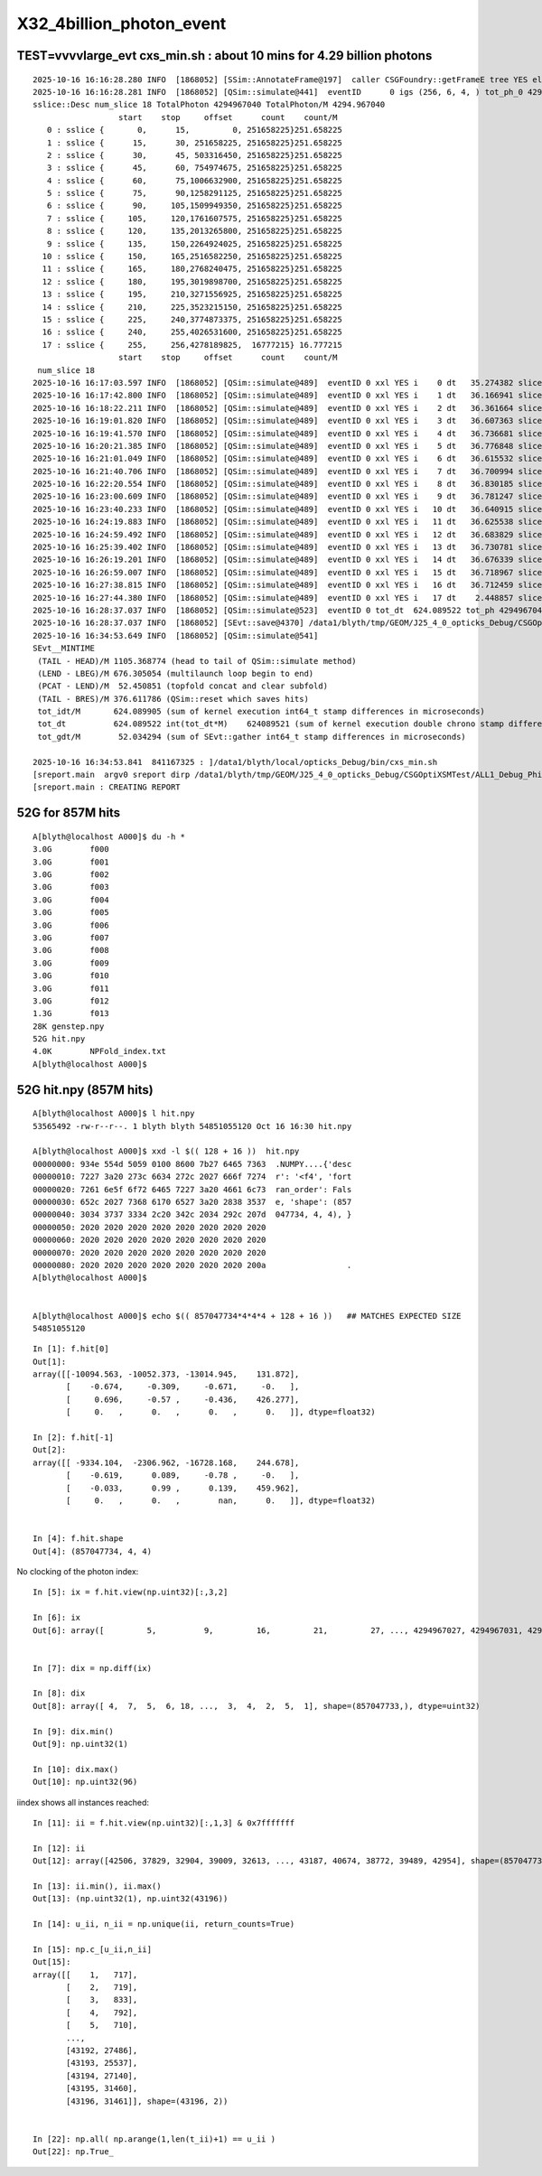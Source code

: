 X32_4billion_photon_event
============================

TEST=vvvvlarge_evt cxs_min.sh : about 10 mins for 4.29 billion photons
-----------------------------------------------------------------------

::

    2025-10-16 16:16:28.280 INFO  [1868052] [SSim::AnnotateFrame@197]  caller CSGFoundry::getFrameE tree YES elv NO  extra.size 0 tree_digest f94d93c709d76d3f6c8cc0ad6c25e61a dynamic f94d93c709d76d3f6c8cc0ad6c25e61a
    2025-10-16 16:16:28.281 INFO  [1868052] [QSim::simulate@441]  eventID      0 igs (256, 6, 4, ) tot_ph_0 4294967040 tot_ph_0/M 4294 xxl YES MaxSlot 262000000 MaxSlot/M 262 sslice::Desc(igs_slice)
    sslice::Desc num_slice 18 TotalPhoton 4294967040 TotalPhoton/M 4294.967040
                      start    stop     offset      count    count/M 
       0 : sslice {       0,      15,         0, 251658225}251.658225
       1 : sslice {      15,      30, 251658225, 251658225}251.658225
       2 : sslice {      30,      45, 503316450, 251658225}251.658225
       3 : sslice {      45,      60, 754974675, 251658225}251.658225
       4 : sslice {      60,      75,1006632900, 251658225}251.658225
       5 : sslice {      75,      90,1258291125, 251658225}251.658225
       6 : sslice {      90,     105,1509949350, 251658225}251.658225
       7 : sslice {     105,     120,1761607575, 251658225}251.658225
       8 : sslice {     120,     135,2013265800, 251658225}251.658225
       9 : sslice {     135,     150,2264924025, 251658225}251.658225
      10 : sslice {     150,     165,2516582250, 251658225}251.658225
      11 : sslice {     165,     180,2768240475, 251658225}251.658225
      12 : sslice {     180,     195,3019898700, 251658225}251.658225
      13 : sslice {     195,     210,3271556925, 251658225}251.658225
      14 : sslice {     210,     225,3523215150, 251658225}251.658225
      15 : sslice {     225,     240,3774873375, 251658225}251.658225
      16 : sslice {     240,     255,4026531600, 251658225}251.658225
      17 : sslice {     255,     256,4278189825,  16777215} 16.777215
                      start    stop     offset      count    count/M 
     num_slice 18
    2025-10-16 16:17:03.597 INFO  [1868052] [QSim::simulate@489]  eventID 0 xxl YES i    0 dt   35.274382 slice    0 : sslice {       0,      15,         0, 251658225}251.658225
    2025-10-16 16:17:42.800 INFO  [1868052] [QSim::simulate@489]  eventID 0 xxl YES i    1 dt   36.166941 slice    1 : sslice {      15,      30, 251658225, 251658225}251.658225
    2025-10-16 16:18:22.211 INFO  [1868052] [QSim::simulate@489]  eventID 0 xxl YES i    2 dt   36.361664 slice    2 : sslice {      30,      45, 503316450, 251658225}251.658225
    2025-10-16 16:19:01.820 INFO  [1868052] [QSim::simulate@489]  eventID 0 xxl YES i    3 dt   36.607363 slice    3 : sslice {      45,      60, 754974675, 251658225}251.658225
    2025-10-16 16:19:41.570 INFO  [1868052] [QSim::simulate@489]  eventID 0 xxl YES i    4 dt   36.736681 slice    4 : sslice {      60,      75,1006632900, 251658225}251.658225
    2025-10-16 16:20:21.385 INFO  [1868052] [QSim::simulate@489]  eventID 0 xxl YES i    5 dt   36.776848 slice    5 : sslice {      75,      90,1258291125, 251658225}251.658225
    2025-10-16 16:21:01.049 INFO  [1868052] [QSim::simulate@489]  eventID 0 xxl YES i    6 dt   36.615532 slice    6 : sslice {      90,     105,1509949350, 251658225}251.658225
    2025-10-16 16:21:40.706 INFO  [1868052] [QSim::simulate@489]  eventID 0 xxl YES i    7 dt   36.700994 slice    7 : sslice {     105,     120,1761607575, 251658225}251.658225
    2025-10-16 16:22:20.554 INFO  [1868052] [QSim::simulate@489]  eventID 0 xxl YES i    8 dt   36.830185 slice    8 : sslice {     120,     135,2013265800, 251658225}251.658225
    2025-10-16 16:23:00.609 INFO  [1868052] [QSim::simulate@489]  eventID 0 xxl YES i    9 dt   36.781247 slice    9 : sslice {     135,     150,2264924025, 251658225}251.658225
    2025-10-16 16:23:40.233 INFO  [1868052] [QSim::simulate@489]  eventID 0 xxl YES i   10 dt   36.640915 slice   10 : sslice {     150,     165,2516582250, 251658225}251.658225
    2025-10-16 16:24:19.883 INFO  [1868052] [QSim::simulate@489]  eventID 0 xxl YES i   11 dt   36.625538 slice   11 : sslice {     165,     180,2768240475, 251658225}251.658225
    2025-10-16 16:24:59.492 INFO  [1868052] [QSim::simulate@489]  eventID 0 xxl YES i   12 dt   36.683829 slice   12 : sslice {     180,     195,3019898700, 251658225}251.658225
    2025-10-16 16:25:39.402 INFO  [1868052] [QSim::simulate@489]  eventID 0 xxl YES i   13 dt   36.730781 slice   13 : sslice {     195,     210,3271556925, 251658225}251.658225
    2025-10-16 16:26:19.201 INFO  [1868052] [QSim::simulate@489]  eventID 0 xxl YES i   14 dt   36.676339 slice   14 : sslice {     210,     225,3523215150, 251658225}251.658225
    2025-10-16 16:26:59.007 INFO  [1868052] [QSim::simulate@489]  eventID 0 xxl YES i   15 dt   36.718967 slice   15 : sslice {     225,     240,3774873375, 251658225}251.658225
    2025-10-16 16:27:38.815 INFO  [1868052] [QSim::simulate@489]  eventID 0 xxl YES i   16 dt   36.712459 slice   16 : sslice {     240,     255,4026531600, 251658225}251.658225
    2025-10-16 16:27:44.380 INFO  [1868052] [QSim::simulate@489]  eventID 0 xxl YES i   17 dt    2.448857 slice   17 : sslice {     255,     256,4278189825,  16777215} 16.777215
    2025-10-16 16:28:37.037 INFO  [1868052] [QSim::simulate@523]  eventID 0 tot_dt  624.089522 tot_ph 4294967040 tot_ph/M 4294.966797 tot_ht  857047734 tot_ht/M 857.047729 tot_ht/tot_ph   0.199547 reset_ YES
    2025-10-16 16:28:37.037 INFO  [1868052] [SEvt::save@4370] /data1/blyth/tmp/GEOM/J25_4_0_opticks_Debug/CSGOptiXSMTest/ALL1_Debug_Philox_vvvvlarge_evt/A000 [genstep,hit]
    2025-10-16 16:34:53.649 INFO  [1868052] [QSim::simulate@541] 
    SEvt__MINTIME
     (TAIL - HEAD)/M 1105.368774 (head to tail of QSim::simulate method) 
     (LEND - LBEG)/M 676.305054 (multilaunch loop begin to end) 
     (PCAT - LEND)/M  52.450851 (topfold concat and clear subfold) 
     (TAIL - BRES)/M 376.611786 (QSim::reset which saves hits) 
     tot_idt/M       624.089905 (sum of kernel execution int64_t stamp differences in microseconds)
     tot_dt          624.089522 int(tot_dt*M)    624089521 (sum of kernel execution double chrono stamp differences in seconds, and scaled to ms) 
     tot_gdt/M        52.034294 (sum of SEvt::gather int64_t stamp differences in microseconds)

    2025-10-16 16:34:53.841  841167325 : ]/data1/blyth/local/opticks_Debug/bin/cxs_min.sh 
    [sreport.main  argv0 sreport dirp /data1/blyth/tmp/GEOM/J25_4_0_opticks_Debug/CSGOptiXSMTest/ALL1_Debug_Philox_vvvvlarge_evt is_executable_sibling_path NO 
    [sreport.main : CREATING REPORT 



52G for 857M hits
-------------------

::

    A[blyth@localhost A000]$ du -h *
    3.0G	f000
    3.0G	f001
    3.0G	f002
    3.0G	f003
    3.0G	f004
    3.0G	f005
    3.0G	f006
    3.0G	f007
    3.0G	f008
    3.0G	f009
    3.0G	f010
    3.0G	f011
    3.0G	f012
    1.3G	f013
    28K	genstep.npy
    52G	hit.npy
    4.0K	NPFold_index.txt
    A[blyth@localhost A000]$ 



52G hit.npy (857M hits)
-------------------------

::

    A[blyth@localhost A000]$ l hit.npy
    53565492 -rw-r--r--. 1 blyth blyth 54851055120 Oct 16 16:30 hit.npy

    A[blyth@localhost A000]$ xxd -l $(( 128 + 16 ))  hit.npy
    00000000: 934e 554d 5059 0100 8600 7b27 6465 7363  .NUMPY....{'desc
    00000010: 7227 3a20 273c 6634 272c 2027 666f 7274  r': '<f4', 'fort
    00000020: 7261 6e5f 6f72 6465 7227 3a20 4661 6c73  ran_order': Fals
    00000030: 652c 2027 7368 6170 6527 3a20 2838 3537  e, 'shape': (857
    00000040: 3034 3737 3334 2c20 342c 2034 292c 207d  047734, 4, 4), }
    00000050: 2020 2020 2020 2020 2020 2020 2020 2020                  
    00000060: 2020 2020 2020 2020 2020 2020 2020 2020                  
    00000070: 2020 2020 2020 2020 2020 2020 2020 2020                  
    00000080: 2020 2020 2020 2020 2020 2020 2020 200a                 .
    A[blyth@localhost A000]$ 


    A[blyth@localhost A000]$ echo $(( 857047734*4*4*4 + 128 + 16 ))   ## MATCHES EXPECTED SIZE
    54851055120


::

    In [1]: f.hit[0]
    Out[1]: 
    array([[-10094.563, -10052.373, -13014.945,    131.872],
           [    -0.674,     -0.309,     -0.671,     -0.   ],
           [     0.696,     -0.57 ,     -0.436,    426.277],
           [     0.   ,      0.   ,      0.   ,      0.   ]], dtype=float32)

    In [2]: f.hit[-1]
    Out[2]: 
    array([[ -9334.104,  -2306.962, -16728.168,    244.678],
           [    -0.619,      0.089,     -0.78 ,     -0.   ],
           [    -0.033,      0.99 ,      0.139,    459.962],
           [     0.   ,      0.   ,        nan,      0.   ]], dtype=float32)


    In [4]: f.hit.shape
    Out[4]: (857047734, 4, 4)



No clocking of the photon index::

    In [5]: ix = f.hit.view(np.uint32)[:,3,2]

    In [6]: ix
    Out[6]: array([         5,          9,         16,         21,         27, ..., 4294967027, 4294967031, 4294967033, 4294967038, 4294967039], shape=(857047734,), dtype=uint32)


    In [7]: dix = np.diff(ix)

    In [8]: dix
    Out[8]: array([ 4,  7,  5,  6, 18, ...,  3,  4,  2,  5,  1], shape=(857047733,), dtype=uint32)

    In [9]: dix.min()
    Out[9]: np.uint32(1)

    In [10]: dix.max()
    Out[10]: np.uint32(96)


iindex shows all instances reached::

    In [11]: ii = f.hit.view(np.uint32)[:,1,3] & 0x7fffffff

    In [12]: ii
    Out[12]: array([42506, 37829, 32904, 39009, 32613, ..., 43187, 40674, 38772, 39489, 42954], shape=(857047734,), dtype=uint32)

    In [13]: ii.min(), ii.max()
    Out[13]: (np.uint32(1), np.uint32(43196))

    In [14]: u_ii, n_ii = np.unique(ii, return_counts=True)

    In [15]: np.c_[u_ii,n_ii]
    Out[15]: 
    array([[    1,   717],
           [    2,   719],
           [    3,   833],
           [    4,   792],
           [    5,   710],
           ...,
           [43192, 27486],
           [43193, 25537],
           [43194, 27140],
           [43195, 31460],
           [43196, 31461]], shape=(43196, 2))


    In [22]: np.all( np.arange(1,len(t_ii)+1) == u_ii )
    Out[22]: np.True_






